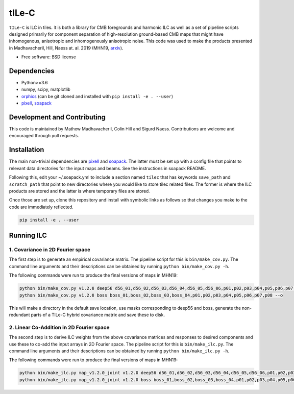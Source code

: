 =======
tILe-C
=======

.. image:: https://travis-ci.org/simonsobs/tilec.svg?branch=master
           :target: https://travis-ci.org/ACTCollaboration/tilec

.. image:: https://coveralls.io/repos/github/ACTCollaboration/tilec/badge.svg?branch=master
		   :target: https://coveralls.io/github/ACTCollaboration/tilec?branch=master



``tILe-C`` is ILC in tiles. It is both a library for CMB foregrounds and harmonic
ILC as well as a set of pipeline scripts designed primarily for component
separation of high-resolution ground-based CMB maps that might have
inhomogenous, anisotropic and inhomogenously anisotropic noise. This code was
used to make the products presented in Madhavacheril, Hill, Naess at. al. 2019
(MHN19, arxiv_).

* Free software: BSD license

Dependencies
------------

* Python>=3.6
* numpy, scipy, matplotlib
* orphics_ (can be git cloned and installed with ``pip install -e . --user``)
* pixell_, soapack_

Development and Contributing
----------------------------

This code is maintained by Mathew Madhavacheril, Colin Hill and
Sigurd Naess. Contributions are welcome and encouraged through pull requests.


Installation
------------

The main non-trivial dependencies are pixell_ and soapack_. The latter must be
set up with a config file that points to relevant data directories for the input
maps and beams. See the instructions in soapack README.

Following this, edit your ~/.soapack.yml to include a section named ``tilec`` that
has keywords ``save_path`` and ``scratch_path`` that point to new directories where
you would like to store tilec related files. The former is where the ILC
products are stored and the latter is where temporary files are stored.


Once those are set up, clone this repository and install with symbolic links as follows
so that changes you make to the code are immediately reflected.


.. code-block:: console

				pip install -e . --user


Running ILC
-----------

1. Covariance in 2D Fourier space
~~~~~~~~~~~~~~~~~~~~~~~~~~~~~~~~~

The first step is to generate an empirical covariance matrix. The pipeline
script for this is ``bin/make_cov.py``. The command line arguments and their
descriptions can be obtained by running ``python bin/make_cov.py -h``.

The following commands were run to produce the final versions of maps in
MHN19:

.. code-block:: console

				python bin/make_cov.py v1.2.0 deep56 d56_01,d56_02,d56_03,d56_04,d56_05,d56_06,p01,p02,p03,p04,p05,p06,p07,p08 -o
				python bin/make_cov.py v1.2.0 boss boss_01,boss_02,boss_03,boss_04,p01,p02,p03,p04,p05,p06,p07,p08 --o

This will make a directory in the default save location, use masks corresponding
to deep56 and boss, generate the non-redundant parts of a TILe-C hybrid
covariance matrix and save these to disk.

2. Linear Co-Addition in 2D Fourier space
~~~~~~~~~~~~~~~~~~~~~~~~~~~~~~~~~~~~~~~~~

The second step is to derive ILC weights from the above covariance matrices and
responses to desired components and use these to co-add the input arrays in 2D
Fourier space. The pipeline
script for this is ``bin/make_ilc.py``. The command line arguments and their
descriptions can be obtained by running ``python bin/make_ilc.py -h``.

The following commands were run to produce the final versions of maps in
MHN19:

.. code-block:: console

				python bin/make_ilc.py map_v1.2.0_joint v1.2.0 deep56 d56_01,d56_02,d56_03,d56_04,d56_05,d56_06,p01,p02,p03,p04,p05,p06,p07,p08 CMB,tSZ,CMB-tSZ,CMB-CIB,tSZ-CMB,tSZ-CIB 1.6,1.6,2.4,2.4,2.4,2.4
				python bin/make_ilc.py map_v1.2.0_joint v1.2.0 boss boss_01,boss_02,boss_03,boss_04,p01,p02,p03,p04,p05,p06,p07,p08 CMB,tSZ,CMB-tSZ,tSZ-CMB,tSZ-CIB,CMB-CIB 1.6,1.6,2.4,2.4,2.4,2.4



.. _pixell: https://github.com/simonsobs/pixell/
.. _orphics: https://github.com/msyriac/orphics/
.. _soapack: https://github.com/simonsobs/soapack/
.. _arxiv: https://arxiv.org/abs/1911.05717

